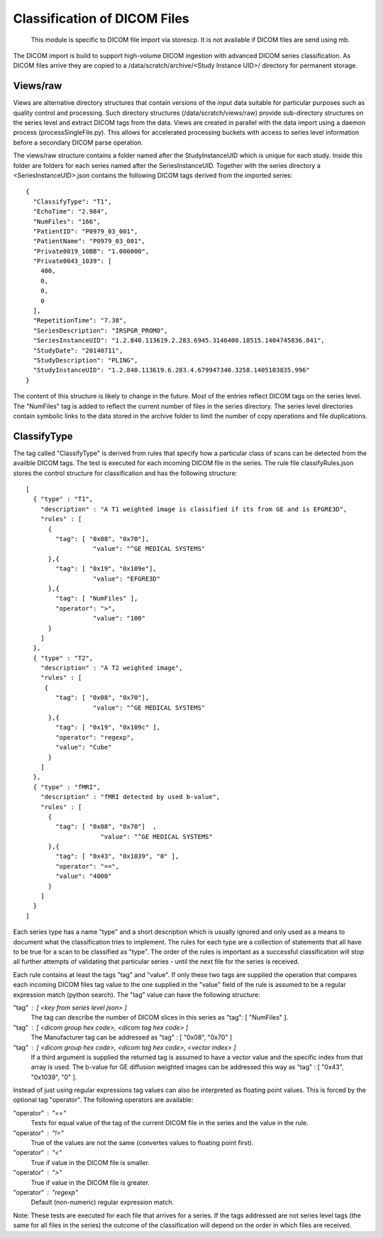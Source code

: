 .. _Classification:

*****************************
Classification of DICOM Files
*****************************

  This module is specific to DICOM file import via storescp. It is not available if DICOM files are send using mb.

The DICOM import is build to support high-volume DICOM ingestion with advanced DICOM series classification. 
As DICOM files arrive they are copied to a /data/scratch/archive/<Study Instance UID>/ directory for permanent storage.

Views/raw
=========

Views are alternative directory structures that contain 
versions of the input data suitable for particular purposes such as quality control and processing. Such directory structures
(/data/scratch/views/raw) provide sub-directory structures on the series level and extract DICOM tags from the data. Views are
created in parallel with the data import using a daemon process  (processSingleFile.py). This allows for accelerated processing
buckets with access to series level information before a secondary DICOM parse operation.

The views/raw structure contains a folder named after the StudyInstanceUID which is unique for each study. Inside this folder are
folders for each series named after the SeriesInstanceUID. Together with the series directory a <SeriesInstanceUID>.json contains
the following DICOM tags derived from the imported series::

  {
    "ClassifyType": "T1", 
    "EchoTime": "2.984", 
    "NumFiles": "166", 
    "PatientID": "P0979_03_001", 
    "PatientName": "P0979_03_001", 
    "Private0019_10BB": "1.000000", 
    "Private0043_1039": [
      400, 
      0, 
      0, 
      0
    ], 
    "RepetitionTime": "7.38", 
    "SeriesDescription": "IRSPGR_PROMO", 
    "SeriesInstanceUID": "1.2.840.113619.2.283.6945.3146400.18515.1404745836.841", 
    "StudyDate": "20140711", 
    "StudyDescription": "PLING",   
    "StudyInstanceUID": "1.2.840.113619.6.283.4.679947340.3258.1405103835.996"  
  }

The content of this structure is likely to change in the future. Most of the entries reflect
DICOM tags on the series level. The "NumFiles" tag is added to reflect the current number of files in the
series directory. The series level directories contain symbolic links to the data stored in the archive folder
to limit the number of copy operations and file duplications.

ClassifyType
=============

The tag called "ClassifyType" is derived from rules that specify how a particular class of scans
can be detected from the availble DICOM tags. The test is executed for each incoming DICOM file in the series.
The rule file classifyRules.json stores the control structure for classification and has the following structure::

  [
    { "type" : "T1", 
      "description" : "A T1 weighted image is classified if its from GE and is EFGRE3D",
      "rules" : [
        { 
          "tag": [ "0x08", "0x70"],
	  	    "value": "^GE MEDICAL SYSTEMS" 
        },{ 
          "tag": [ "0x19", "0x109e"],
	  	    "value": "EFGRE3D"
        },{ 
          "tag": [ "NumFiles" ],
          "operator": ">",
	  	    "value": "100"
        }
      ]  
    },
    { "type" : "T2",
      "description" : "A T2 weighted image",
      "rules" : [
       { 
          "tag": [ "0x08", "0x70"],
  		    "value": "^GE MEDICAL SYSTEMS" 
        },{
          "tag": [ "0x19", "0x109c" ],
          "operator": "regexp",
          "value": "Cube"
        }
      ]
    },
    { "type" : "fMRI",
      "description" : "fMRI detected by used b-value",
      "rules" : [
        { 
          "tag": [ "0x08", "0x70"]  ,
		      "value": "^GE MEDICAL SYSTEMS" 
        },{
          "tag": [ "0x43", "0x1039", "0" ],
          "operator": "==",
          "value": "4000"
        }
      ]
    }  
  ]
  
  
Each series type has a name "type" and a short description which is usually ignored and only used as a means to document what the classification tries to implement.
The rules for each type are a collection of statements that all have to be true for a scan to be classified as "type".
The order of the rules is important as a successful classification will stop all further attempts of validating that
particular series - until the next file for the series is received.

Each rule contains at least the tags "tag" and "value". If only these two tags are supplied the operation that compares
each incoming DICOM files tag value to the one supplied in the "value" field of the rule is assumed to be a regular expression
match (python search). The "tag" value can have the following structure:

"tag" : [ <key from series level json> ]
  The tag can describe the number of DICOM slices in this series as "tag": [ "NumFiles" ].
    
"tag" : [ <dicom group hex code>, <dicom tag hex code> ]
  The Manufacturer tag can be addressed as "tag" : [ "0x08", "0x70" ]
    
"tag" : [ <dicom group hex code>, <dicom tag hex code>, <vector index> ]
  If a third argument is supplied the returned tag is assumed to have a vector value and the specific index from that array is used. 
  The b-value for GE diffusion weighted images can be addressed this way as "tag" : [ "0x43", "0x1039", "0" ].
 
Instead of just using regular expressions tag values can also be interpreted as floating point values. This is forced
by the optional tag "operator". The following operators are available:

"operator" : "=="
  Tests for equal value of the tag of the current DICOM file in the series and the value in the rule.
    
"operator" : "!="
  True of the values are not the same (convertes values to floating point first).
    
"operator" : "<"
  True if value in the DICOM file is smaller.
    
"operator" : ">"
  True if value in the DICOM file is greater.

"operator" : "regexp"
  Default (non-numeric) regular expression match.
    
Note: These tests are executed for each file that arrives for a series. If the tags addressed are not series level tags (the same for all files in the series) the outcome of the classification will depend on the order in which files are received.
